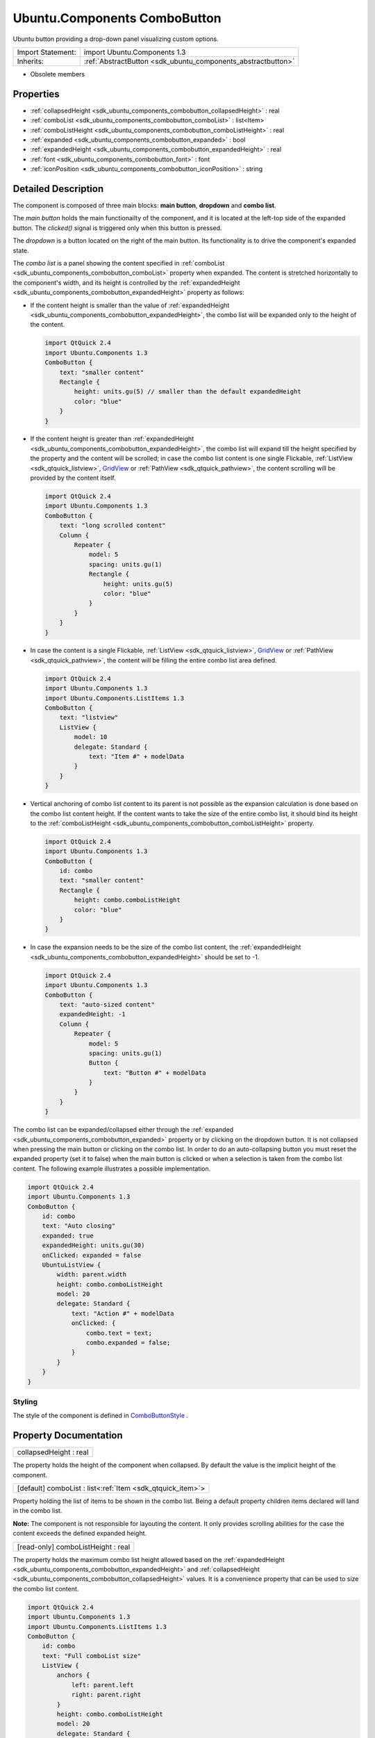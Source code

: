 .. _sdk_ubuntu_components_combobutton:

Ubuntu.Components ComboButton
=============================

Ubuntu button providing a drop-down panel visualizing custom options.

+--------------------------------------------------------------------------------------------------------------------------------------------------------+-----------------------------------------------------------------------------------------------------------------------------------------------------------+
| Import Statement:                                                                                                                                      | import Ubuntu.Components 1.3                                                                                                                              |
+--------------------------------------------------------------------------------------------------------------------------------------------------------+-----------------------------------------------------------------------------------------------------------------------------------------------------------+
| Inherits:                                                                                                                                              | :ref:`AbstractButton <sdk_ubuntu_components_abstractbutton>`                                                                                              |
+--------------------------------------------------------------------------------------------------------------------------------------------------------+-----------------------------------------------------------------------------------------------------------------------------------------------------------+

-  Obsolete members

Properties
----------

-  :ref:`collapsedHeight <sdk_ubuntu_components_combobutton_collapsedHeight>` : real
-  :ref:`comboList <sdk_ubuntu_components_combobutton_comboList>` : list<Item>
-  :ref:`comboListHeight <sdk_ubuntu_components_combobutton_comboListHeight>` : real
-  :ref:`expanded <sdk_ubuntu_components_combobutton_expanded>` : bool
-  :ref:`expandedHeight <sdk_ubuntu_components_combobutton_expandedHeight>` : real
-  :ref:`font <sdk_ubuntu_components_combobutton_font>` : font
-  :ref:`iconPosition <sdk_ubuntu_components_combobutton_iconPosition>` : string

Detailed Description
--------------------

The component is composed of three main blocks: **main button**, **dropdown** and **combo list**.

The *main button* holds the main functionailty of the component, and it is located at the left-top side of the expanded button. The *clicked()* signal is triggered only when this button is pressed.

The *dropdown* is a button located on the right of the main button. Its functionality is to drive the component's expanded state.

The *combo list* is a panel showing the content specified in :ref:`comboList <sdk_ubuntu_components_combobutton_comboList>` property when expanded. The content is stretched horizontally to the component's width, and its height is controlled by the :ref:`expandedHeight <sdk_ubuntu_components_combobutton_expandedHeight>` property as follows:

-  If the content height is smaller than the value of :ref:`expandedHeight <sdk_ubuntu_components_combobutton_expandedHeight>`, the combo list will be expanded only to the height of the content.

   .. code:: qml

       import QtQuick 2.4
       import Ubuntu.Components 1.3
       ComboButton {
           text: "smaller content"
           Rectangle {
               height: units.gu(5) // smaller than the default expandedHeight
               color: "blue"
           }
       }

-  If the content height is greater than :ref:`expandedHeight <sdk_ubuntu_components_combobutton_expandedHeight>`, the combo list will expand till the height specified by the property and the content will be scrolled; in case the combo list content is one single Flickable, :ref:`ListView <sdk_qtquick_listview>`, `GridView </sdk/apps/qml/QtQuick/qtquick-draganddrop-example/#gridview>`_  or :ref:`PathView <sdk_qtquick_pathview>`, the content scrolling will be provided by the content itself.

   .. code:: qml

       import QtQuick 2.4
       import Ubuntu.Components 1.3
       ComboButton {
           text: "long scrolled content"
           Column {
               Repeater {
                   model: 5
                   spacing: units.gu(1)
                   Rectangle {
                       height: units.gu(5)
                       color: "blue"
                   }
               }
           }
       }

-  In case the content is a single Flickable, :ref:`ListView <sdk_qtquick_listview>`, `GridView </sdk/apps/qml/QtQuick/qtquick-draganddrop-example/#gridview>`_  or :ref:`PathView <sdk_qtquick_pathview>`, the content will be filling the entire combo list area defined.

   .. code:: qml

       import QtQuick 2.4
       import Ubuntu.Components 1.3
       import Ubuntu.Components.ListItems 1.3
       ComboButton {
           text: "listview"
           ListView {
               model: 10
               delegate: Standard {
                   text: "Item #" + modelData
               }
           }
       }

-  Vertical anchoring of combo list content to its parent is not possible as the expansion calculation is done based on the combo list content height. If the content wants to take the size of the entire combo list, it should bind its height to the :ref:`comboListHeight <sdk_ubuntu_components_combobutton_comboListHeight>` property.

   .. code:: qml

       import QtQuick 2.4
       import Ubuntu.Components 1.3
       ComboButton {
           id: combo
           text: "smaller content"
           Rectangle {
               height: combo.comboListHeight
               color: "blue"
           }
       }

-  In case the expansion needs to be the size of the combo list content, the :ref:`expandedHeight <sdk_ubuntu_components_combobutton_expandedHeight>` should be set to -1.

   .. code:: qml

       import QtQuick 2.4
       import Ubuntu.Components 1.3
       ComboButton {
           text: "auto-sized content"
           expandedHeight: -1
           Column {
               Repeater {
                   model: 5
                   spacing: units.gu(1)
                   Button {
                       text: "Button #" + modelData
                   }
               }
           }
       }

The combo list can be expanded/collapsed either through the :ref:`expanded <sdk_ubuntu_components_combobutton_expanded>` property or by clicking on the dropdown button. It is not collapsed when pressing the main button or clicking on the combo list. In order to do an auto-collapsing button you must reset the expanded property (set it to false) when the main button is clicked or when a selection is taken from the combo list content. The following example illustrates a possible implementation.

.. code:: qml

    import QtQuick 2.4
    import Ubuntu.Components 1.3
    ComboButton {
        id: combo
        text: "Auto closing"
        expanded: true
        expandedHeight: units.gu(30)
        onClicked: expanded = false
        UbuntuListView {
            width: parent.width
            height: combo.comboListHeight
            model: 20
            delegate: Standard {
                text: "Action #" + modelData
                onClicked: {
                    combo.text = text;
                    combo.expanded = false;
                }
            }
        }
    }

Styling
~~~~~~~

The style of the component is defined in `ComboButtonStyle </sdk/apps/qml/Ubuntu.Components/Styles.ComboButtonStyle/>`_ .

Property Documentation
----------------------

.. _sdk_ubuntu_components_combobutton_collapsedHeight:

+--------------------------------------------------------------------------------------------------------------------------------------------------------------------------------------------------------------------------------------------------------------------------------------------------------------+
| collapsedHeight : real                                                                                                                                                                                                                                                                                       |
+--------------------------------------------------------------------------------------------------------------------------------------------------------------------------------------------------------------------------------------------------------------------------------------------------------------+

The property holds the height of the component when collapsed. By default the value is the implicit height of the component.

.. _sdk_ubuntu_components_combobutton_comboList:

+-----------------------------------------------------------------------------------------------------------------------------------------------------------------------------------------------------------------------------------------------------------------------------------------------------------------+
| [default] comboList : list<:ref:`Item <sdk_qtquick_item>`>                                                                                                                                                                                                                                                      |
+-----------------------------------------------------------------------------------------------------------------------------------------------------------------------------------------------------------------------------------------------------------------------------------------------------------------+

Property holding the list of items to be shown in the combo list. Being a default property children items declared will land in the combo list.

**Note:** The component is not responsible for layouting the content. It only provides scrolling abilities for the case the content exceeds the defined expanded height.

.. _sdk_ubuntu_components_combobutton_comboListHeight:

+--------------------------------------------------------------------------------------------------------------------------------------------------------------------------------------------------------------------------------------------------------------------------------------------------------------+
| [read-only] comboListHeight : real                                                                                                                                                                                                                                                                           |
+--------------------------------------------------------------------------------------------------------------------------------------------------------------------------------------------------------------------------------------------------------------------------------------------------------------+

The property holds the maximum combo list height allowed based on the :ref:`expandedHeight <sdk_ubuntu_components_combobutton_expandedHeight>` and :ref:`collapsedHeight <sdk_ubuntu_components_combobutton_collapsedHeight>` values. It is a convenience property that can be used to size the combo list content.

.. code:: qml

    import QtQuick 2.4
    import Ubuntu.Components 1.3
    import Ubuntu.Components.ListItems 1.3
    ComboButton {
        id: combo
        text: "Full comboList size"
        ListView {
            anchors {
                left: parent.left
                right: parent.right
            }
            height: combo.comboListHeight
            model: 20
            delegate: Standard {
                text: "Action #" + modelData
            }
        }
    }

**See also** :ref:`collapsedHeight <sdk_ubuntu_components_combobutton_collapsedHeight>` and :ref:`expandedHeight <sdk_ubuntu_components_combobutton_expandedHeight>`.

.. _sdk_ubuntu_components_combobutton_expanded:

+--------------------------------------------------------------------------------------------------------------------------------------------------------------------------------------------------------------------------------------------------------------------------------------------------------------+
| expanded : bool                                                                                                                                                                                                                                                                                              |
+--------------------------------------------------------------------------------------------------------------------------------------------------------------------------------------------------------------------------------------------------------------------------------------------------------------+

Specifies whether the combo list is expanded or not. The default falue is false.

.. _sdk_ubuntu_components_combobutton_expandedHeight:

+--------------------------------------------------------------------------------------------------------------------------------------------------------------------------------------------------------------------------------------------------------------------------------------------------------------+
| expandedHeight : real                                                                                                                                                                                                                                                                                        |
+--------------------------------------------------------------------------------------------------------------------------------------------------------------------------------------------------------------------------------------------------------------------------------------------------------------+

The property holds the maximum height value the component should expand. When setting the property, remember to take into account the :ref:`collapsedHeight <sdk_ubuntu_components_combobutton_collapsedHeight>` value. The best practice is to use bind it with :ref:`collapsedHeight <sdk_ubuntu_components_combobutton_collapsedHeight>`.

.. code:: qml

    ComboButton {
        text: "altered expandedHeight"
        expandedHeight: collapsedHeight + units.gu(25)
    }

A value of -1 will instruct the component to expand the combo list as much as its content height is.

The default value is :ref:`collapsedHeight <sdk_ubuntu_components_combobutton_collapsedHeight>` + 19.5 GU, so at least 3 ListItems can fit in the combo list.

**See also** :ref:`collapsedHeight <sdk_ubuntu_components_combobutton_collapsedHeight>`.

.. _sdk_ubuntu_components_combobutton_font:

+--------------------------------------------------------------------------------------------------------------------------------------------------------------------------------------------------------------------------------------------------------------------------------------------------------------+
| font : :ref:`font <sdk_ubuntu_components_combobutton_font>`                                                                                                                                                                                                                                                  |
+--------------------------------------------------------------------------------------------------------------------------------------------------------------------------------------------------------------------------------------------------------------------------------------------------------------+

The font used for the button's text.

.. _sdk_ubuntu_components_combobutton_iconPosition:

+--------------------------------------------------------------------------------------------------------------------------------------------------------------------------------------------------------------------------------------------------------------------------------------------------------------+
| iconPosition : string                                                                                                                                                                                                                                                                                        |
+--------------------------------------------------------------------------------------------------------------------------------------------------------------------------------------------------------------------------------------------------------------------------------------------------------------+

The position of the icon relative to the text. Options are "left" and "right". The default value is "left".

If only text or only an icon is defined, this property is ignored and the text or icon is centered horizontally and vertically in the button.

Currently this is a string value. We are waiting for support for enums: https://bugreports.qt-project.org/browse/QTBUG-14861

